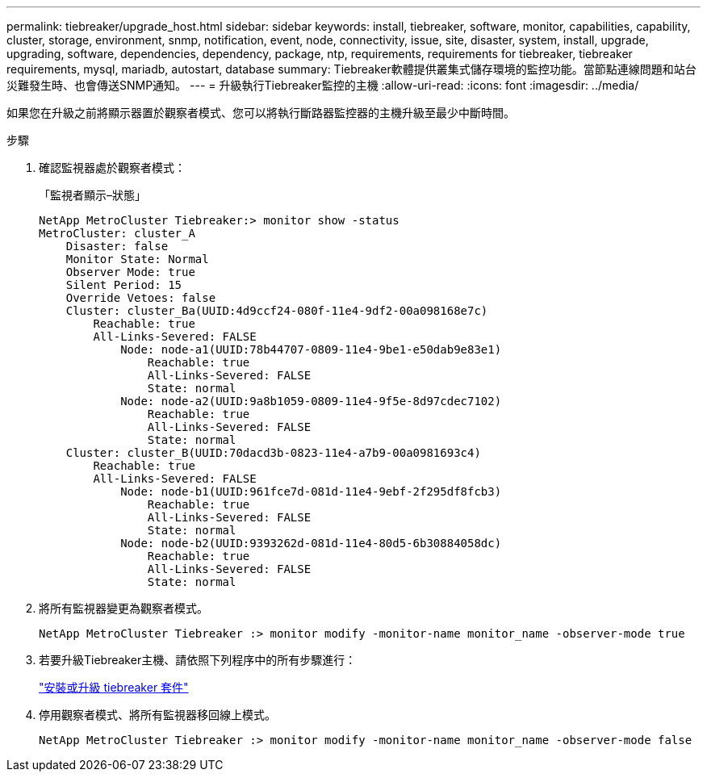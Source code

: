 ---
permalink: tiebreaker/upgrade_host.html 
sidebar: sidebar 
keywords: install, tiebreaker, software, monitor, capabilities, capability, cluster, storage, environment, snmp, notification, event, node, connectivity, issue, site, disaster, system, install, upgrade, upgrading, software, dependencies, dependency, package, ntp, requirements, requirements for tiebreaker, tiebreaker requirements, mysql, mariadb, autostart, database 
summary: Tiebreaker軟體提供叢集式儲存環境的監控功能。當節點連線問題和站台災難發生時、也會傳送SNMP通知。 
---
= 升級執行Tiebreaker監控的主機
:allow-uri-read: 
:icons: font
:imagesdir: ../media/


[role="lead"]
如果您在升級之前將顯示器置於觀察者模式、您可以將執行斷路器監控器的主機升級至最少中斷時間。

.步驟
. 確認監視器處於觀察者模式：
+
「監視者顯示–狀態」

+
[listing]
----
NetApp MetroCluster Tiebreaker:> monitor show -status
MetroCluster: cluster_A
    Disaster: false
    Monitor State: Normal
    Observer Mode: true
    Silent Period: 15
    Override Vetoes: false
    Cluster: cluster_Ba(UUID:4d9ccf24-080f-11e4-9df2-00a098168e7c)
        Reachable: true
        All-Links-Severed: FALSE
            Node: node-a1(UUID:78b44707-0809-11e4-9be1-e50dab9e83e1)
                Reachable: true
                All-Links-Severed: FALSE
                State: normal
            Node: node-a2(UUID:9a8b1059-0809-11e4-9f5e-8d97cdec7102)
                Reachable: true
                All-Links-Severed: FALSE
                State: normal
    Cluster: cluster_B(UUID:70dacd3b-0823-11e4-a7b9-00a0981693c4)
        Reachable: true
        All-Links-Severed: FALSE
            Node: node-b1(UUID:961fce7d-081d-11e4-9ebf-2f295df8fcb3)
                Reachable: true
                All-Links-Severed: FALSE
                State: normal
            Node: node-b2(UUID:9393262d-081d-11e4-80d5-6b30884058dc)
                Reachable: true
                All-Links-Severed: FALSE
                State: normal
----
. 將所有監視器變更為觀察者模式。
+
[listing]
----
NetApp MetroCluster Tiebreaker :> monitor modify -monitor-name monitor_name -observer-mode true
----
. 若要升級Tiebreaker主機、請依照下列程序中的所有步驟進行：
+
link:install_tiebreaker_package.html["安裝或升級 tiebreaker 套件"]

. 停用觀察者模式、將所有監視器移回線上模式。
+
[listing]
----
NetApp MetroCluster Tiebreaker :> monitor modify -monitor-name monitor_name -observer-mode false
----

